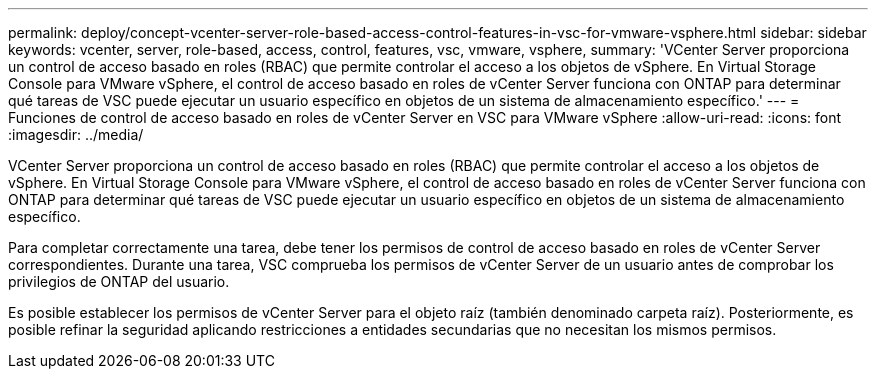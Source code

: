 ---
permalink: deploy/concept-vcenter-server-role-based-access-control-features-in-vsc-for-vmware-vsphere.html 
sidebar: sidebar 
keywords: vcenter, server, role-based, access, control, features, vsc, vmware, vsphere, 
summary: 'VCenter Server proporciona un control de acceso basado en roles (RBAC) que permite controlar el acceso a los objetos de vSphere. En Virtual Storage Console para VMware vSphere, el control de acceso basado en roles de vCenter Server funciona con ONTAP para determinar qué tareas de VSC puede ejecutar un usuario específico en objetos de un sistema de almacenamiento específico.' 
---
= Funciones de control de acceso basado en roles de vCenter Server en VSC para VMware vSphere
:allow-uri-read: 
:icons: font
:imagesdir: ../media/


[role="lead"]
VCenter Server proporciona un control de acceso basado en roles (RBAC) que permite controlar el acceso a los objetos de vSphere. En Virtual Storage Console para VMware vSphere, el control de acceso basado en roles de vCenter Server funciona con ONTAP para determinar qué tareas de VSC puede ejecutar un usuario específico en objetos de un sistema de almacenamiento específico.

Para completar correctamente una tarea, debe tener los permisos de control de acceso basado en roles de vCenter Server correspondientes. Durante una tarea, VSC comprueba los permisos de vCenter Server de un usuario antes de comprobar los privilegios de ONTAP del usuario.

Es posible establecer los permisos de vCenter Server para el objeto raíz (también denominado carpeta raíz). Posteriormente, es posible refinar la seguridad aplicando restricciones a entidades secundarias que no necesitan los mismos permisos.
